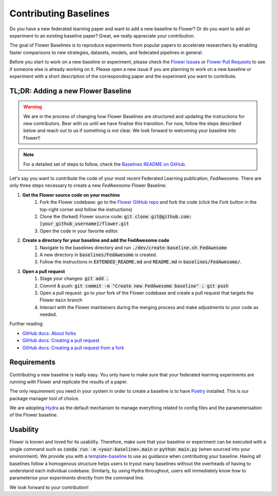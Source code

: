 Contributing Baselines
======================

Do you have a new federated learning paper and want to add a new baseline to Flower? Or do you want to add an experiment to an existing baseline paper? Great, we really appreciate your contribution.

The goal of Flower Baselines is to reproduce experiments from popular papers to accelerate researchers by enabling faster comparisons to new strategies, datasets, models, and federated pipelines in general. 

Before you start to work on a new baseline or experiment, please check the `Flower Issues <https://github.com/adap/flower/issues>`_ or `Flower Pull Requests <https://github.com/adap/flower/pulls>`_ to see if someone else is already working on it. Please open a new issue if you are planning to work on a new baseline or experiment with a short description of the corresponding paper and the experiment you want to contribute.

TL;DR: Adding a new Flower Baseline
-----------------------------------
.. warning::
    We are in the process of changing how Flower Baselines are structured and updating the instructions for new contributors. Bear with us until we have finalise this transition. For now, follow the steps described below and reach out to us if something is not clear. We look forward to welcoming your baseline into Flower!!
.. note::
    For a detailed set of steps to follow, check the `Baselines README on GitHub <https://github.com/adap/flower/tree/main/baselines>`_.

Let's say you want to contribute the code of your most recent Federated Learning publication, *FedAwesome*. There are only three steps necessary to create a new *FedAwesome* Flower Baseline:

#. **Get the Flower source code on your machine**
    #. Fork the Flower codebase: go to the `Flower GitHub repo <https://github.com/adap/flower>`_ and fork the code (click the *Fork* button in the top-right corner and follow the instructions)
    #. Clone the (forked) Flower source code: :code:`git clone git@github.com:[your_github_username]/flower.git`
    #. Open the code in your favorite editor.
#. **Create a directory for your baseline and add the FedAwesome code**
    #. Navigate to the baselines directory and run :code:`./dev/create-baseline.sh FedAwesome`
    #. A new directory in :code:`baselines/FedAwesome` is created.
    #. Follow the instructions in :code:`EXTENDED_README.md` and :code:`README.md` in :code:`baselines/FedAwesome/`. 
#. **Open a pull request**
    #. Stage your changes: :code:`git add .`
    #. Commit & push: :code:`git commit -m "Create new FedAwesome baseline" ; git push`
    #. Open a pull request: go to *your* fork of the Flower codebase and create a pull request that targets the Flower ``main`` branch
    #. Interact with the Flower maintainers during the merging process and make adjustments to your code as needed.

Further reading:

* `GitHub docs: About forks <https://docs.github.com/en/pull-requests/collaborating-with-pull-requests/working-with-forks/about-forks>`_
* `GitHub docs: Creating a pull request <https://docs.github.com/en/pull-requests/collaborating-with-pull-requests/proposing-changes-to-your-work-with-pull-requests/creating-a-pull-request>`_
* `GitHub docs: Creating a pull request from a fork <https://docs.github.com/en/pull-requests/collaborating-with-pull-requests/proposing-changes-to-your-work-with-pull-requests/creating-a-pull-request-from-a-fork>`_

Requirements
------------

Contributing a new baseline is really easy. You only have to make sure that your federated learning experiments are running with Flower and replicate the results of a paper. 

The only requirement you need in your system in order to create a baseline is to have `Poetry <https://python-poetry.org/docs/>`_ installed. This is our package manager tool of choice. 

We are adopting `Hydra <https://hydra.cc/>`_ as the default mechanism to manage everything related to config files and the parameterisation of the Flower baseline.

Usability
---------

Flower is known and loved for its usability. Therefore, make sure that your baseline or experiment can be executed with a single command such as :code:`conda run -m <your-baseline>.main` or :code:`python main.py` (when sourced into your environment). We provide you with a `template-baseline <https://github.com/adap/flower/tree/sor_template/baselines/flwr_baselines>`_ to use as guidance when contributing your baseline. Having all baselines follow a homogenous structure helps users to tryout many baselines without the overheads of having to understand each individual codebase. Similarly, by using Hydra throughout, users will immediately know how to parameterise your experiments directly from the command line.

We look forward to your contribution!
